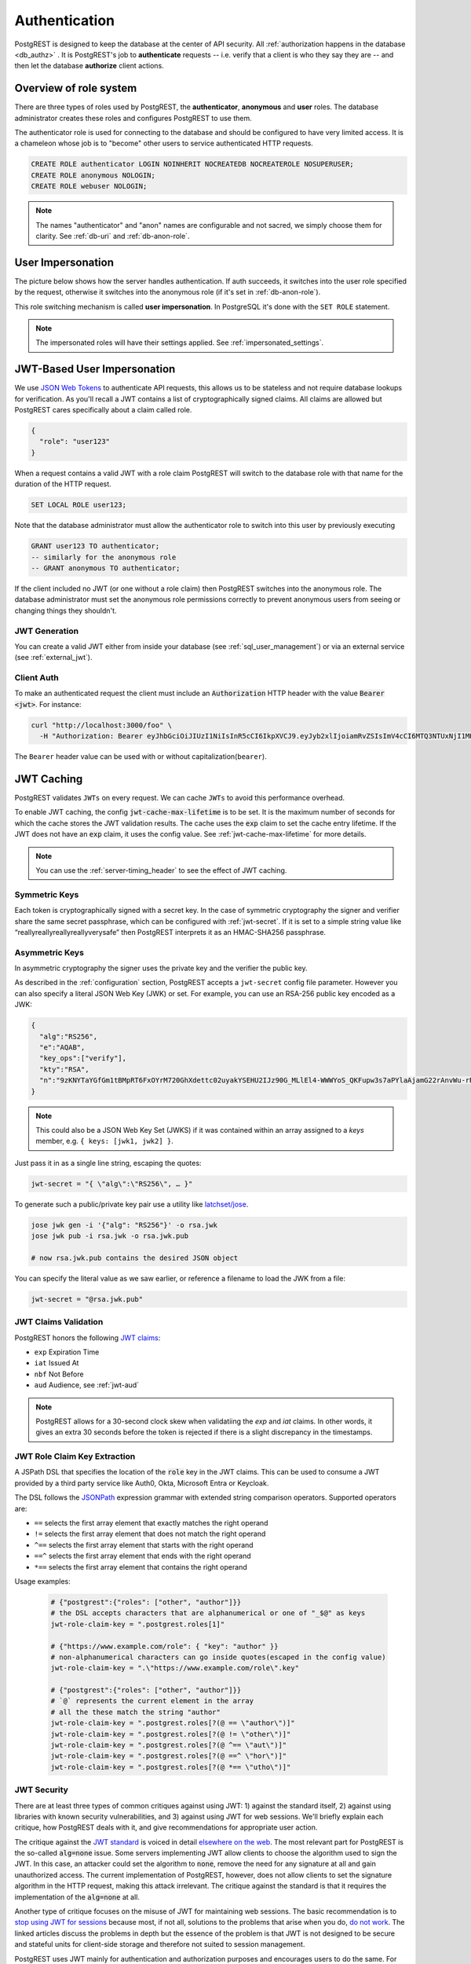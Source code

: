 .. _authn:

Authentication
==============

PostgREST is designed to keep the database at the center of API security. All :ref:`authorization happens in the database <db_authz>` . It is PostgREST's job to **authenticate** requests -- i.e. verify that a client is who they say they are -- and then let the database **authorize** client actions.

.. _roles:

Overview of role system
-----------------------

There are three types of roles used by PostgREST, the **authenticator**, **anonymous** and **user** roles. The database administrator creates these roles and configures PostgREST to use them.

.. image:: ../_static/security-roles.png

The authenticator role is used for connecting to the database and should be configured to have very limited access. It is a chameleon whose job is to "become" other users to service authenticated HTTP requests.


.. code:: sql


  CREATE ROLE authenticator LOGIN NOINHERIT NOCREATEDB NOCREATEROLE NOSUPERUSER;
  CREATE ROLE anonymous NOLOGIN;
  CREATE ROLE webuser NOLOGIN;

.. note::

  The names "authenticator" and "anon" names are configurable and not sacred, we simply choose them for clarity. See :ref:`db-uri` and :ref:`db-anon-role`.

.. _user_impersonation:

User Impersonation
------------------

The picture below shows how the server handles authentication. If auth succeeds, it switches into the user role specified by the request, otherwise it switches into the anonymous role (if it's set in :ref:`db-anon-role`).

.. image:: ../_static/security-anon-choice.png

This role switching mechanism is called **user impersonation**. In PostgreSQL it's done with the ``SET ROLE`` statement.

.. note::

  The impersonated roles will have their settings applied. See :ref:`impersonated_settings`.

.. _jwt_impersonation:

JWT-Based User Impersonation
----------------------------

We use `JSON Web Tokens <https://jwt.io/>`_ to authenticate API requests, this allows us to be stateless and not require database lookups for verification. As you'll recall a JWT contains a list of cryptographically signed claims. All claims are allowed but PostgREST cares specifically about a claim called role.

.. code:: json

  {
    "role": "user123"
  }

When a request contains a valid JWT with a role claim PostgREST will switch to the database role with that name for the duration of the HTTP request.

.. code:: sql

  SET LOCAL ROLE user123;

Note that the database administrator must allow the authenticator role to switch into this user by previously executing

.. code:: sql

  GRANT user123 TO authenticator;
  -- similarly for the anonymous role
  -- GRANT anonymous TO authenticator;

If the client included no JWT (or one without a role claim) then PostgREST switches into the anonymous role. The database administrator must set the anonymous role permissions correctly to prevent anonymous users from seeing or changing things they shouldn't.

.. _jwt_generation:

JWT Generation
~~~~~~~~~~~~~~

You can create a valid JWT either from inside your database (see :ref:`sql_user_management`) or via an external service (see :ref:`external_jwt`).

.. _client_auth:

Client Auth
~~~~~~~~~~~

To make an authenticated request the client must include an :code:`Authorization` HTTP header with the value :code:`Bearer <jwt>`. For instance:

.. code-block:: bash

  curl "http://localhost:3000/foo" \
    -H "Authorization: Bearer eyJhbGciOiJIUzI1NiIsInR5cCI6IkpXVCJ9.eyJyb2xlIjoiamRvZSIsImV4cCI6MTQ3NTUxNjI1MH0.GYDZV3yM0gqvuEtJmfpplLBXSGYnke_Pvnl0tbKAjB4"

The ``Bearer`` header value can be used with or without capitalization(``bearer``).

.. _jwt_caching:

JWT Caching
-----------

PostgREST validates ``JWTs`` on every request. We can cache ``JWTs`` to avoid this performance overhead.

To enable JWT caching, the config :code:`jwt-cache-max-lifetime` is to be set. It is the maximum number of seconds for which the cache stores the JWT validation results. The cache uses the :code:`exp` claim to set the cache entry lifetime. If the JWT does not have an :code:`exp` claim, it uses the config value. See :ref:`jwt-cache-max-lifetime` for more details.

.. note::

  You can use the :ref:`server-timing_header` to see the effect of JWT caching.

Symmetric Keys
~~~~~~~~~~~~~~

Each token is cryptographically signed with a secret key. In the case of symmetric cryptography the signer and verifier share the same secret passphrase, which can be configured with :ref:`jwt-secret`.
If it is set to a simple string value like “reallyreallyreallyreallyverysafe” then PostgREST interprets it as an HMAC-SHA256 passphrase.

.. _asym_keys:

Asymmetric Keys
~~~~~~~~~~~~~~~

In asymmetric cryptography the signer uses the private key and the verifier the public key.

As described in the :ref:`configuration` section, PostgREST accepts a ``jwt-secret`` config file parameter. However you can also specify a literal JSON Web Key (JWK) or set. For example, you can use an RSA-256 public key encoded as a JWK:

.. code-block:: json

  {
    "alg":"RS256",
    "e":"AQAB",
    "key_ops":["verify"],
    "kty":"RSA",
    "n":"9zKNYTaYGfGm1tBMpRT6FxOYrM720GhXdettc02uyakYSEHU2IJz90G_MLlEl4-WWWYoS_QKFupw3s7aPYlaAjamG22rAnvWu-rRkP5sSSkKvud_IgKL4iE6Y2WJx2Bkl1XUFkdZ8wlEUR6O1ft3TS4uA-qKifSZ43CahzAJyUezOH9shI--tirC028lNg767ldEki3WnVr3zokSujC9YJ_9XXjw2hFBfmJUrNb0-wldvxQbFU8RPXip-GQ_JPTrCTZhrzGFeWPvhA6Rqmc3b1PhM9jY7Dur1sjYWYVyXlFNCK3c-6feo5WlRfe1aCWmwZQh6O18eTmLeT4nWYkDzQ"
  }

.. note::

  This could also be a JSON Web Key Set (JWKS) if it was contained within an array assigned to a `keys` member, e.g. ``{ keys: [jwk1, jwk2] }``.

Just pass it in as a single line string, escaping the quotes:

.. code-block:: ini

  jwt-secret = "{ \"alg\":\"RS256\", … }"

To generate such a public/private key pair use a utility like `latchset/jose <https://github.com/latchset/jose>`_.

.. code-block:: bash

  jose jwk gen -i '{"alg": "RS256"}' -o rsa.jwk
  jose jwk pub -i rsa.jwk -o rsa.jwk.pub

  # now rsa.jwk.pub contains the desired JSON object

You can specify the literal value as we saw earlier, or reference a filename to load the JWK from a file:

.. code-block:: ini

  jwt-secret = "@rsa.jwk.pub"

JWT Claims Validation
~~~~~~~~~~~~~~~~~~~~~

PostgREST honors the following `JWT claims <https://datatracker.ietf.org/doc/html/rfc7519#section-4.1.4>`_:

- ``exp`` Expiration Time
- ``iat`` Issued At
- ``nbf`` Not Before
- ``aud`` Audience, see :ref:`jwt-aud`

.. note::
  PostgREST allows for a 30-second clock skew when validatiing the `exp` and `iat` claims. In other words, it gives an extra 30 seconds before the token is rejected if there is a slight discrepancy in the timestamps.

.. _jwt_role_claim_key_extract:

JWT Role Claim Key Extraction
~~~~~~~~~~~~~~~~~~~~~~~~~~~~~

A JSPath DSL that specifies the location of the :code:`role` key in the JWT claims. This can be used to consume a JWT provided by a third party service like Auth0, Okta, Microsoft Entra or Keycloak.

The DSL follows the `JSONPath <https://goessner.net/articles/JsonPath/>`_ expression grammar with extended string comparison operators. Supported operators are:

- ``==`` selects the first array element that exactly matches the right operand
- ``!=`` selects the first array element that does not match the right operand
- ``^==`` selects the first array element that starts with the right operand
- ``==^`` selects the first array element that ends with the right operand
- ``*==`` selects the first array element that contains the right operand

Usage examples:

  .. code:: bash

    # {"postgrest":{"roles": ["other", "author"]}}
    # the DSL accepts characters that are alphanumerical or one of "_$@" as keys
    jwt-role-claim-key = ".postgrest.roles[1]"

    # {"https://www.example.com/role": { "key": "author" }}
    # non-alphanumerical characters can go inside quotes(escaped in the config value)
    jwt-role-claim-key = ".\"https://www.example.com/role\".key"

    # {"postgrest":{"roles": ["other", "author"]}}
    # `@` represents the current element in the array
    # all the these match the string "author"
    jwt-role-claim-key = ".postgrest.roles[?(@ == \"author\")]"
    jwt-role-claim-key = ".postgrest.roles[?(@ != \"other\")]"
    jwt-role-claim-key = ".postgrest.roles[?(@ ^== \"aut\")]"
    jwt-role-claim-key = ".postgrest.roles[?(@ ==^ \"hor\")]"
    jwt-role-claim-key = ".postgrest.roles[?(@ *== \"utho\")]"


JWT Security
~~~~~~~~~~~~

There are at least three types of common critiques against using JWT: 1) against the standard itself, 2) against using libraries with known security vulnerabilities, and 3) against using JWT for web sessions. We'll briefly explain each critique, how PostgREST deals with it, and give recommendations for appropriate user action.

The critique against the `JWT standard <https://datatracker.ietf.org/doc/html/rfc7519>`_ is voiced in detail `elsewhere on the web <https://web.archive.org/web/20230123041631/https://paragonie.com/blog/2017/03/jwt-json-web-tokens-is-bad-standard-that-everyone-should-avoid>`_. The most relevant part for PostgREST is the so-called :code:`alg=none` issue. Some servers implementing JWT allow clients to choose the algorithm used to sign the JWT. In this case, an attacker could set the algorithm to :code:`none`, remove the need for any signature at all and gain unauthorized access. The current implementation of PostgREST, however, does not allow clients to set the signature algorithm in the HTTP request, making this attack irrelevant. The critique against the standard is that it requires the implementation of the :code:`alg=none` at all.

Another type of critique focuses on the misuse of JWT for maintaining web sessions. The basic recommendation is to `stop using JWT for sessions <http://cryto.net/~joepie91/blog/2016/06/13/stop-using-jwt-for-sessions/>`_ because most, if not all, solutions to the problems that arise when you do, `do not work <http://cryto.net/~joepie91/blog/2016/06/19/stop-using-jwt-for-sessions-part-2-why-your-solution-doesnt-work/>`_. The linked articles discuss the problems in depth but the essence of the problem is that JWT is not designed to be secure and stateful units for client-side storage and therefore not suited to session management.

PostgREST uses JWT mainly for authentication and authorization purposes and encourages users to do the same. For web sessions, using cookies over HTTPS is good enough and well catered for by standard web frameworks.

.. _custom_validation:

Custom Validation
-----------------

PostgREST does not enforce any extra constraints besides JWT validation. An example of an extra constraint would be to immediately revoke access for a certain user. Using :ref:`db-pre-request` you can specify a function to call immediately after :ref:`user_impersonation` and before the main query itself runs.

.. code:: ini

  db-pre-request = "public.check_user"

In the function you can run arbitrary code to check the request and raise an exception(see :ref:`raise_error`) to block it if desired. Here you can take advantage of :ref:`guc_req_headers_cookies_claims` for
doing custom logic based on the web user info.

.. code-block:: postgres

  CREATE OR REPLACE FUNCTION check_user() RETURNS void AS $$
  DECLARE
    email text := current_setting('request.jwt.claims', true)::json->>'email';
  BEGIN
    IF email = 'evil.user@malicious.com' THEN
      RAISE EXCEPTION 'No, you are evil'
        USING HINT = 'Stop being so evil and maybe you can log in';
    END IF;
  END
  $$ LANGUAGE plpgsql;
